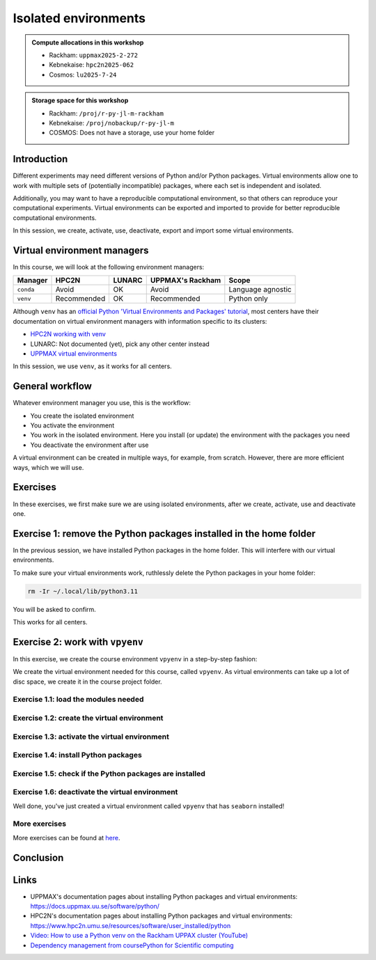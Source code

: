 Isolated environments
=====================

.. tabs::

    .. tab:: Learning objectives

        - remember there are multiple virtual environment managers
        - practice to create, activate, work in and deactive a virtual environment

    .. tab:: For teachers

        Teaching goals are:

        - Learners have heard about Conda
        - Learners have created, activated, worked in and deactived a virtual environment
        - Learners have exported and imported a virtual environment

        Other teaching goals are:

        - Create the virtual environment called ``vpyenv`` needed later on

        Lesson plan (25 minutes in total):

        - 5 mins: prior knowledge
            - How to deal with two tools that need incompatible sets of Python packages?
            - How to solve the problem when there are two tools that need incompatible sets of Python packages?
            - What is a virtual environment manager?
            - How to is a virtual environment manager used? What is the workflow?
        - 5 mins: presentation
            - Why?
            - Exercises
        - 15 mins: challenge
        - 5 mins: feedback

.. admonition:: Compute allocations in this workshop 

    - Rackham: ``uppmax2025-2-272``
    - Kebnekaise: ``hpc2n2025-062``
    - Cosmos: ``lu2025-7-24``

.. admonition:: Storage space for this workshop 

    - Rackham: ``/proj/r-py-jl-m-rackham``
    - Kebnekaise: ``/proj/nobackup/r-py-jl-m``
    - COSMOS: Does not have a storage, use your home folder

Introduction
------------

Different experiments may need different versions of Python and/or Python packages.
Virtual environments allow one to work with multiple sets of (potentially incompatible) packages, where each set is independent and isolated.

Additionally, you may want to have a reproducible computational environment, so that others can reproduce your computational experiments.
Virtual environments can be exported and imported to provide for better reproducible computational environments.

In this session, we create, activate, use, deactivate, export and import some virtual environments.

Virtual environment managers
----------------------------

.. mermaid:: isolated.mmd

In this course, we will look at the following environment managers:

+---------------+-----------------+---------------+-----------------------+------------------+
| Manager       | HPC2N           | LUNARC        | UPPMAX's Rackham      |Scope             |
+===============+=================+===============+=======================+==================+
| ``conda``     | Avoid           | OK            | Avoid                 |Language agnostic |
+---------------+-----------------+---------------+-----------------------+------------------+
| ``venv``      | Recommended     | OK            | Recommended           |Python only       |
+---------------+-----------------+---------------+-----------------------+------------------+

Although ``venv`` has an `official Python 'Virtual Environments and Packages' tutorial <https://docs.python.org/3/tutorial/venv.html>`_,
most centers have their documentation on virtual environment managers with information specific to its clusters:

- `HPC2N working with venv <https://docs.hpc2n.umu.se/tutorials/userinstalls/#working__with__venv>`_
- LUNARC: Not documented (yet), pick any other center instead
- `UPPMAX virtual environments <http://docs.uppmax.uu.se/software/python_virtual_environments/>`_

In this session, we use ``venv``, as it works for all centers.

General workflow
----------------

.. mermaid:: isolated_workflow.mmd

Whatever environment manager you use, this is the workflow:

- You create the isolated environment
- You activate the environment
- You work in the isolated environment. 
  Here you install (or update) the environment with the packages you need
- You deactivate the environment after use 

A virtual environment can be created in multiple ways, for example, from scratch.
However, there are more efficient ways, which we will use.

Exercises
---------

.. dropdown:: Need a video?

    You can see a video on how these exercises are done here:

    - `HPC2N <https://youtu.be/_ev3g5Zvn9g>`_
    - `LUNARC <https://youtu.be/Ryjgd37Ie2k>`_
    - `UPPMAX <https://youtu.be/lj_Q-5l0BqU>`_

In these exercises, we first make sure we are using isolated environments,
after we create, activate, use and deactivate one.

Exercise 1: remove the Python packages installed in the home folder
-------------------------------------------------------------------

In the previous session, we have installed Python packages in the home folder. This will interfere with our virtual environments.

To make sure your virtual environments work, ruthlessly delete the Python packages in your home folder:

.. code-block:: console

    rm -Ir ~/.local/lib/python3.11

You will be asked to confirm.

This works for all centers.

Exercise 2: work with ``vpyenv``
--------------------------------

.. tabs::

   .. tab:: Learning objectives

       - Create a Python virtual environment from a step-by-step instruction

   .. tab:: For teachers

       Takes around 3 minutes for an experienced user

In this exercise, we create the course environment ``vpyenv``
in a step-by-step fashion:

.. mermaid:: isolated_workflow_vpyenv.mmd

We create the virtual environment needed for this course, called ``vpyenv``.
As virtual environments can take up a lot of disc space,
we create it in the course project folder.

Exercise 1.1: load the modules needed
^^^^^^^^^^^^^^^^^^^^^^^^^^^^^^^^^^^^^

.. tabs::

    .. tab:: HPC2N

        .. code-block:: console

            module load GCC/12.3.0 Python/3.11.3 SciPy-bundle/2023.07 matplotlib/3.7.2

        This virtual environment will be used in later sessions too
        and is assumed to contain the ``seaborn`` Python package.
        The ``SciPy-bundle/2023.07`` module assures it is present.

    .. tab:: LUNARC

        .. code-block:: console

            module load GCC/12.2.0 OpenMPI/4.1.4 Seaborn/0.12.2

        This virtual environment will be used in later sessions too
        and is assumed to contain the ``seaborn`` Python package.
        The ``Seaborn`` module assures it is present.

    .. tab:: UPPMAX

        .. code-block:: console

            module load python/3.11.8 python_ML_packages/3.11.8-cpu

        This virtual environment will be used in later sessions too
        and is assumed to contain the ``seaborn`` Python package.
        The ``python_ML_packages/3.11.8-cpu`` module assures it is present.


Exercise 1.2: create the virtual environment
^^^^^^^^^^^^^^^^^^^^^^^^^^^^^^^^^^^^^^^^^^^^

.. tabs::

    .. tab:: HPC2N

        Create the virtual environment called ``vpyenv`` as such:      

        .. code-block:: console

            python -m venv --system-site-packages /proj/nobackup/r-py-jl-m/[username]/python/vpyenv

        where ``[username]`` is your HPC2N username,
        for example ``python -m venv --system-site-packages /proj/nobackup/r-py-jl-m/sven/python/vpyenv``.

    .. tab:: LUNARC

        Create the virtual environment called ``vpyenv`` as such:      

        .. code-block:: console

            python -m venv --system-site-packages ~/my_venvs/vpyenv

    .. tab:: UPPMAX

        Create the virtual environment called ``vpyenv`` as such:      

        .. code-block:: console

            python -m venv --system-site-packages /proj/r-py-jl-m-rackham/[username]/python/vpyenv

        where ``[username]`` is your UPPMAX username, for example ``python -m venv --system-site-packages /proj/r-py-jl-m-rackham/sven/python/vpyenv``.



Exercise 1.3: activate the virtual environment
^^^^^^^^^^^^^^^^^^^^^^^^^^^^^^^^^^^^^^^^^^^^^^

.. tabs::

    .. tab:: HPC2N

        Activate the virtual environment called ``vpyenv`` as such:      

        .. code-block:: console

            source /proj/nobackup/r-py-jl-m/[username]/python/vpyenv/bin/activate

        where ``[username]`` is your HPC2N username, for example ``python -m venv --system-site-packages /proj/nobackup/r-py-jl-m/sven/python/vpyenv``.

        This virtual environment will be used in later sessions too.    

    .. tab:: LUNARC

        Activate the virtual environment called ``vpyenv`` as such:      

        .. code-block:: console

            source ~/my_venvs/vpyenv/bin/activate

        This virtual environment will be used in later sessions too.    

    .. tab:: UPPMAX

        Activate the virtual environment called ``vpyenv`` as such:      

        .. code-block:: console

            source /proj/r-py-jl-m-rackham/[username]/python/vpyenv/bin/activate

        where ``[username]`` is your UPPMAX username, for example ``python -m venv --system-site-packages /proj/r-py-jl-m-rackham/sven/python/vpyenv``.

        This virtual environment will be used in later sessions too.    




Exercise 1.4: install Python packages
^^^^^^^^^^^^^^^^^^^^^^^^^^^^^^^^^^^^^

.. tabs::


    .. tab:: HPC2N

        Install the ``seaborn`` package:

        .. code-block:: console

            pip install --no-cache-dir --no-build-isolation seaborn 

    .. tab:: LUNARC

        Install the lightweight ``emoji`` package.

        .. code-block:: console

            pip install emoji

        Note that ``--user`` must be omitted: else the package
        will be installed in the global user folder.

    .. tab:: UPPMAX

        Install the lightweight ``colorama`` and the ``seaborn`` package,
        the latter being needed for a later session:

        .. code-block:: console

            pip install colorama seaborn

        Note that ``--user`` must be omitted: else the package
        will be installed in the global user folder.

Exercise 1.5: check if the Python packages are installed
^^^^^^^^^^^^^^^^^^^^^^^^^^^^^^^^^^^^^^^^^^^^^^^^^^^^^^^^

.. tabs::

   .. tab:: HPC2N

      .. code-block:: console

            pip list

      To see which Python packages you have installed yourself 
      (i.e. not loaded from a module), use:

      .. code-block:: console

            pip list --user

   .. tab:: LUNARC

      To see all installed Python packages:

      .. code-block:: console

            pip list

   .. tab:: UPPMAX

      To see all installed Python packages:

      .. code-block:: console

            pip list

      To see which Python packages you have installed yourself 
      (i.e. not loaded from a module), use:

      .. code-block:: console

            pip list --user



Exercise 1.6: deactivate the virtual environment
^^^^^^^^^^^^^^^^^^^^^^^^^^^^^^^^^^^^^^^^^^^^^^^^

.. tabs::

   .. tab:: HPC2N

      .. code-block:: console

            deactivate

   .. tab:: LUNARC

      .. code-block:: console

            deactivate

   .. tab:: UPPMAX

      .. code-block:: console

            deactivate


Well done, you've just created a virtual environment called ``vpyenv``
that has ``seaborn`` installed!

More exercises
^^^^^^^^^^^^^^^^^^^^^^^^^^^^^^^^^^^^^^^^^^^^^^^^

More exercises can be found at `here <https://uppmax.github.io/R-python-julia-matlab-HPC/extra/isolated_extra.html>`_.

Conclusion
----------

.. keypoints::

    You have:

    - heard that virtual environments allows one for independent and isolated 
      set of Python packages
    - heard that there are multiple virtual environments managers:
        - UPPMAX: Conda and ``venv``
        - HPC2N has ``venv``
    - created, activated, used and deactivated virtual environments

    You may:

    - consider to create a virtual environment per project, 
      to provide for better reproducibility

Links
-----

- UPPMAX's documentation pages about installing Python packages and virtual environments: https://docs.uppmax.uu.se/software/python/
- HPC2N's documentation pages about installing Python packages and virtual environments: https://www.hpc2n.umu.se/resources/software/user_installed/python
- `Video: How to use a Python venv on the Rackham UPPAX cluster (YouTube) <https://youtu.be/OjftEQ23xYk>`_
- `Dependency management from coursePython for Scientific computing <https://aaltoscicomp.github.io/python-for-scicomp/dependencies/>`_
